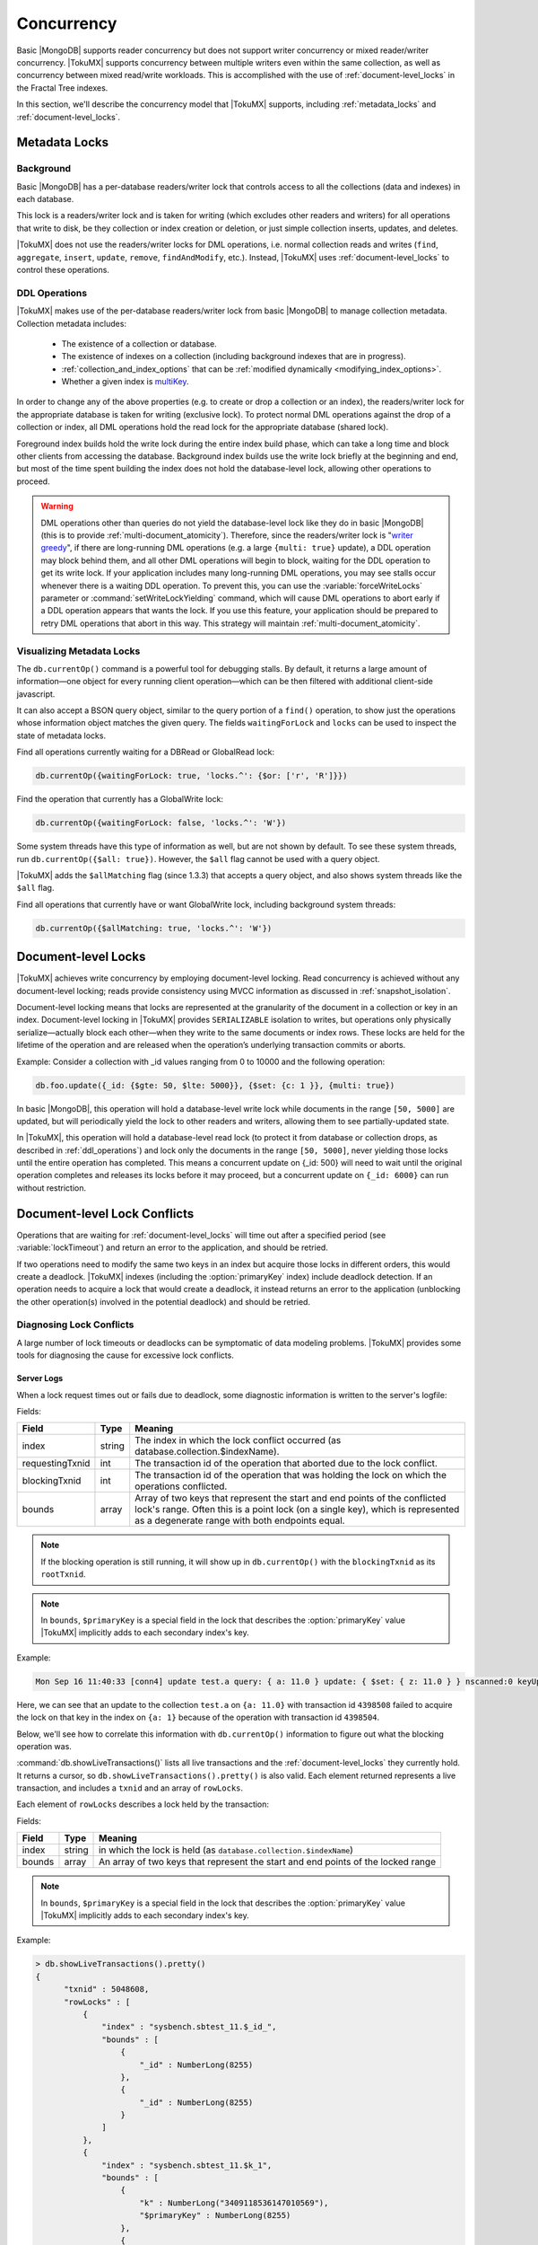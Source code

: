 .. _concurrency:

============
Concurrency
============

Basic |MongoDB| supports reader concurrency but does not support writer concurrency or mixed reader/writer concurrency. |TokuMX| supports concurrency between multiple writers even within the same collection, as well as concurrency between mixed read/write workloads. This is accomplished with the use of :ref:`document-level_locks` in the Fractal Tree indexes.

In this section, we'll describe the concurrency model that |TokuMX| supports, including :ref:`metadata_locks` and :ref:`document-level_locks`.

.. _metadata_locks:

Metadata Locks
==============

Background
----------

Basic |MongoDB| has a per-database readers/writer lock that controls access to all the collections (data and indexes) in each database.

This lock is a readers/writer lock and is taken for writing (which excludes other readers and writers) for all operations that write to disk, be they collection or index creation or deletion, or just simple collection inserts, updates, and deletes.

|TokuMX| does not use the readers/writer locks for DML operations, i.e. normal collection reads and writes (``find``, ``aggregate``, ``insert``, ``update``, ``remove``, ``findAndModify``, etc.). Instead, |TokuMX| uses :ref:`document-level_locks` to control these operations.

.. _ddl_operations:

DDL Operations
--------------

|TokuMX| makes use of the per-database readers/writer lock from basic |MongoDB| to manage collection metadata. Collection metadata includes:

  * The existence of a collection or database.

  * The existence of indexes on a collection (including background indexes that are in progress).

  * :ref:`collection_and_index_options` that can be :ref:`modified dynamically <modifying_index_options>`.

  * Whether a given index is `multiKey <http://docs.mongodb.org/manual/core/index-multikey/>`_.

In order to change any of the above properties (e.g. to create or drop a collection or an index), the readers/writer lock for the appropriate database is taken for writing (exclusive lock). To protect normal DML operations against the drop of a collection or index, all DML operations hold the read lock for the appropriate database (shared lock).

Foreground index builds hold the write lock during the entire index build phase, which can take a long time and block other clients from accessing the database. Background index builds use the write lock briefly at the beginning and end, but most of the time spent building the index does not hold the database-level lock, allowing other operations to proceed.

.. warning:: 
  DML operations other than queries do not yield the database-level lock like they do in basic |MongoDB| (this is to provide :ref:`multi-document_atomicity`). Therefore, since the readers/writer lock is "`writer greedy <http://docs.mongodb.org/manual/faq/concurrency/#what-type-of-locking-does-mongodb-use>`_", if there are long-running DML operations (e.g. a large ``{multi: true}`` update), a DDL operation may block behind them, and all other DML operations will begin to block, waiting for the DDL operation to get its write lock.
  If your application includes many long-running DML operations, you may see stalls occur whenever there is a waiting DDL operation. To prevent this, you can use the :variable:`forceWriteLocks` parameter or :command:`setWriteLockYielding` command, which will cause DML operations to abort early if a DDL operation appears that wants the lock. If you use this feature, your application should be prepared to retry DML operations that abort in this way. This strategy will maintain :ref:`multi-document_atomicity`.

.. _visualizing_metadata_locks:

Visualizing Metadata Locks
--------------------------

The ``db.currentOp()`` command is a powerful tool for debugging stalls. By default, it returns a large amount of information—one object for every running client operation—which can be then filtered with additional client-side javascript.

It can also accept a BSON query object, similar to the query portion of a ``find()`` operation, to show just the operations whose information object matches the given query. The fields ``waitingForLock`` and ``locks`` can be used to inspect the state of metadata locks.

Find all operations currently waiting for a DBRead or GlobalRead lock:

.. code-block:: javascript

  db.currentOp({waitingForLock: true, 'locks.^': {$or: ['r', 'R']}})

Find the operation that currently has a GlobalWrite lock:

.. code-block:: javascript

  db.currentOp({waitingForLock: false, 'locks.^': 'W'})

Some system threads have this type of information as well, but are not shown by default. To see these system threads, run ``db.currentOp({$all: true})``. However, the ``$all`` flag cannot be used with a query object.

|TokuMX| adds the ``$allMatching`` flag (since 1.3.3) that accepts a query object, and also shows system threads like the ``$all`` flag.

Find all operations that currently have or want GlobalWrite lock, including background system threads:

.. code-block:: javascript

  db.currentOp({$allMatching: true, 'locks.^': 'W'})

.. _document-level_locks:

Document-level Locks
====================

|TokuMX| achieves write concurrency by employing document-level locking. Read concurrency is achieved without any document-level locking; reads provide consistency using MVCC information as discussed in :ref:`snapshot_isolation`.

Document-level locking means that locks are represented at the granularity of the document in a collection or key in an index. Document-level locking in |TokuMX| provides ``SERIALIZABLE`` isolation to writes, but operations only physically serialize—actually block each other—when they write to the same documents or index rows. These locks are held for the lifetime of the operation and are released when the operation’s underlying transaction commits or aborts.

Example:
Consider a collection with _id values ranging from 0 to 10000 and the following operation:

.. code-block:: javascript

  db.foo.update({_id: {$gte: 50, $lte: 5000}}, {$set: {c: 1 }}, {multi: true})

In basic |MongoDB|, this operation will hold a database-level write lock while documents in the range ``[50, 5000]`` are updated, but will periodically yield the lock to other readers and writers, allowing them to see partially-updated state.

In |TokuMX|, this operation will hold a database-level read lock (to protect it from database or collection drops, as described in :ref:`ddl_operations`) and lock only the documents in the range ``[50, 5000]``, never yielding those locks until the entire operation has completed. This means a concurrent update on {_id: 500} will need to wait until the original operation completes and releases its locks before it may proceed, but a concurrent update on ``{_id: 6000}`` can run without restriction.

.. _document-level_lock_conflicts:

Document-level Lock Conflicts
=============================

Operations that are waiting for :ref:`document-level_locks` will time out after a specified period (see :variable:`lockTimeout`) and return an error to the application, and should be retried.

If two operations need to modify the same two keys in an index but acquire those locks in different orders, this would create a deadlock. |TokuMX| indexes (including the :option:`primaryKey` index) include deadlock detection. If an operation needs to acquire a lock that would create a deadlock, it instead returns an error to the application (unblocking the other operation(s) involved in the potential deadlock) and should be retried.

.. _diagnosing_lock_conflicts:

Diagnosing Lock Conflicts
-------------------------

A large number of lock timeouts or deadlocks can be symptomatic of data modeling problems. |TokuMX| provides some tools for diagnosing the cause for excessive lock conflicts.

Server Logs
^^^^^^^^^^^

When a lock request times out or fails due to deadlock, some diagnostic information is written to the server's logfile:

Fields:

.. list-table::
   :header-rows: 1

   * - Field
     - Type
     - Meaning
   * - index   
     - string  
     - The index in which the lock conflict occurred (as database.collection.$indexName).
   * - requestingTxnid 
     - int 
     - The transaction id of the operation that aborted due to the lock conflict.
   * - blockingTxnid   
     - int 
     - The transaction id of the operation that was holding the lock on which the operations conflicted.
   * - bounds  
     - array   
     - Array of two keys that represent the start and end points of the conflicted lock's range. Often this is a point lock (on a single key), which is represented as a degenerate range with both endpoints equal.

.. note:: 
  If the blocking operation is still running, it will show up in ``db.currentOp()`` with the ``blockingTxnid`` as its ``rootTxnid``.

.. note:: 
  In ``bounds``, ``$primaryKey`` is a special field in the lock that describes the :option:`primaryKey` value |TokuMX| implicitly adds to each secondary index's key.

Example:

.. code-block:: text

  Mon Sep 16 11:40:33 [conn4] update test.a query: { a: 11.0 } update: { $set: { z: 11.0 } } nscanned:0 keyUpdates:0 exception: Lock not granted. Try restarting the transaction. code:16759 lockNotGranted: { index: "test.a.$a_1", requestingTxnid: 4398508, blockingTxnid: 4398504, bounds: [ { a: 11.0, $primaryKey: MinKey }, { a: 11.0, $primaryKey: ObjectId('5237155bf07c362d724fd883') } ] } locks(micros) r:4000419 4000ms

Here, we can see that an update to the collection ``test.a`` on ``{a: 11.0}`` with transaction id ``4398508`` failed to acquire the lock on that key in the index on ``{a: 1}`` because of the operation with transaction id ``4398504``.

Below, we'll see how to correlate this information with ``db.currentOp()`` information to figure out what the blocking operation was.

.. command:: db.showLiveTransactions()

:command:`db.showLiveTransactions()` lists all live transactions and the :ref:`document-level_locks` they currently hold. It returns a cursor, so ``db.showLiveTransactions().pretty()`` is also valid. Each element returned represents a live transaction, and includes a ``txnid`` and an array of ``rowLocks``.

Each element of ``rowLocks`` describes a lock held by the transaction:

Fields:

.. list-table::
   :header-rows: 1

   * - Field
     - Type
     - Meaning
   * - index   
     - string  
     - in which the lock is held (as ``database.collection.$indexName``)
   * - bounds  
     - array   
     - An array of two keys that represent the start and end points of the locked range

.. note:: 
  In ``bounds``, ``$primaryKey`` is a special field in the lock that describes the :option:`primaryKey` value |TokuMX| implicitly adds to each secondary index's key.

Example:

.. code-block:: javascript

  > db.showLiveTransactions().pretty()
  {
        "txnid" : 5048608,
        "rowLocks" : [
            {
                "index" : "sysbench.sbtest_11.$_id_",
                "bounds" : [
                    {
                        "_id" : NumberLong(8255)
                    },
                    {
                        "_id" : NumberLong(8255)
                    }
                ]
            },
            {
                "index" : "sysbench.sbtest_11.$k_1",
                "bounds" : [
                    {
                        "k" : NumberLong("3409118536147010569"),
                        "$primaryKey" : NumberLong(8255)
                    },
                    {
                        "k" : NumberLong("3409118536147010569"),
                        "$primaryKey" : NumberLong(8255)
                    }
                ]
             }
        ]
  }

In this example, we can see an operation which is using a secondary index to perform an update. It first queries the secondary index ``sysbench.sbtest_11.$k_1`` to find the row with ``{k: NumberLong("3409118536147010569")}`` (which grabs a lock), then uses that key to do another lookup in the :option:`primaryKey` called ``sysbench.sbtest_11.$_id_``, which also takes a lock on that key, where it does the update.

.. command:: db.showPendingLockRequests()

:command:`db.showPendingLockRequests()` lists all lock requests that are currently waiting behind another operation. It returns a cursor, so ``db.showPendingLockRequests().pretty()`` is also valid.

Each element has the same information and form as what's printed to the Server Logs. Refer to that section for a field reference. The entries in :command:`db.showPendingLockRequests()` also report the time the lock request began as started.

Example:

.. code-block:: javascript

  > db.showPendingLockRequests().pretty()
  {
        "index" : "stress_test0.coll.$_id_",
        "requestingTxnid" : 201536646,
        "blockingTxnid" : 201536637,
        "started" : ISODate("2013-09-17T18:03:18.805Z"),
        "bounds" : [
                {
                        "_id" : ObjectId("5238996659aac9d3335787a4")
                },
                {
                        "_id" : ObjectId("5238996659aac9d3335787a4")
                }
        ]
   }

In this example, we can see that operation with transaction id ``201536646`` is waiting for a point lock on an ``ObjectId`` in the :option:`primaryKey` index.

We can join this information with the information in ``db.currentOp()`` with a simple javascript snippet:

.. code-block:: javascript

  > db.showPendingLockRequests().map(function(obj) {
        obj.requestingOp = db.currentOp({rootTxnid: obj.requestingTxnid}).inprog[0];
        obj.blockingOp = db.currentOp({rootTxnid: obj.blockingTxnid}).inprog[0];
        return obj;
  })


